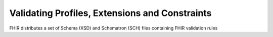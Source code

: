 Validating Profiles, Extensions and Constraints
===============================================

FHIR distributes a set of Schema (XSD) and Schematron (SCH) files containing FHIR
validation rules